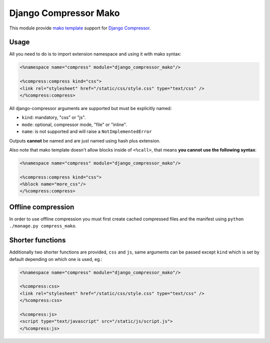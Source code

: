 Django Compressor Mako
======================

.. image:: https://codecov.io/gh/orus-io/django-compressor-mako/branch/master/graph/badge.svg
    :target: https://codecov.io/gh/orus-io/django-compressor-mako

.. image:: https://travis-ci.org/orus-io/django-compressor-mako.svg?branch=master
    :target: https://travis-ci.org/orus-io/django-compressor-mako

.. image:: https://img.shields.io/pypi/v/django_compressor_mako.svg
    :target: https://pypi.python.org/pypi/django_compressor_mako

This module provide `mako template`_ support for `Django Compressor`_.

Usage
-----

All you need to do is to import extension namespace and using it with mako
syntax:

.. code-block:: mako

    <%namespace name="compress" module="django_compressor_mako"/>

    <%compress:compress kind="css">
    <link rel="stylesheet" href="/static/css/style.css" type="text/css" />
    </%compress:compress>

All django-compressor arguments are supported but must be explicitly named:

* ``kind``: mandatory, "css" or "js".
* ``mode``: optional, compressor mode, "file" or "inline".
* ``name``: is not supported and will raise a ``NotImplementedError``

Outputs **cannot** be named and are just named using hash plus extension.

Also note that mako template doesn't allow blocks inside of ``<%call>``, that
means **you cannot use the following syntax**:

.. code-block:: mako

    <%namespace name="compress" module="django_compressor_mako"/>

    <%compress:compress kind="css">
    <%block name="more_css"/>
    </%compress:compress>

Offline compression
-------------------

In order to use offline compression you must first create cached compressed
files and the manifest using ``python ./manage.py compress_mako``.

Shorter functions
-----------------

Additionally two shorter functions are provided, ``css`` and ``js``, same
arguments can be passed except ``kind`` which is set by default depending on
which one is used, eg.:

.. code-block:: mako

    <%namespace name="compress" module="django_compressor_mako"/>

    <%compress:css>
    <link rel="stylesheet" href="/static/css/style.css" type="text/css" />
    </%compress:css>

    <%compress:js>
    <script type="text/javascript" src="/static/js/script.js">
    </%compress:js>

.. _Django Compressor: https://github.com/django-compressor/django-compressor
.. _mako template: http://www.makotemplates.org/
